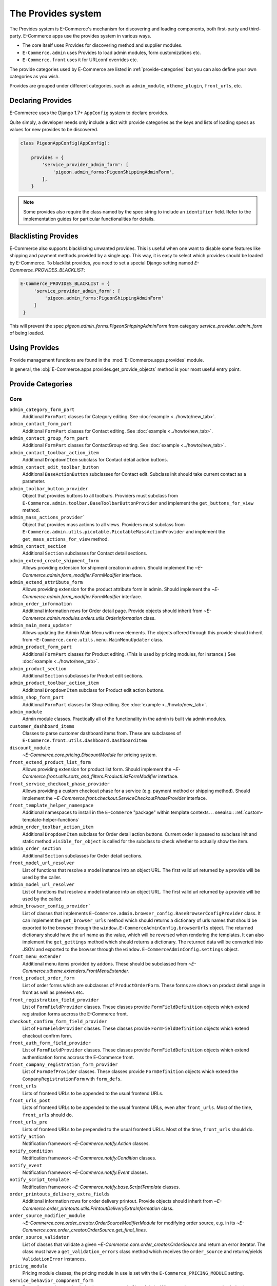 The Provides system
===================

The Provides system is E-Commerce's mechanism for discovering and loading
components, both first-party and third-party.  E-Commerce apps use
the provides system in various ways.

* The core itself uses Provides for discovering method and supplier modules.
* ``E-Commerce.admin`` uses Provides to load admin modules, form customizations etc.
* ``E-Commerce.front`` uses it for URLconf overrides etc.

The provide categories used by E-Commerce are listed in :ref:`provide-categories` but you
can also define your own categories as you wish.

.. TODO:: Document the various ways better.

Provides are grouped under different categories, such as ``admin_module``,
``xtheme_plugin``, ``front_urls``, etc.

Declaring Provides
------------------

E-Commerce uses the Django 1.7+ ``AppConfig`` system to declare provides.

Quite simply, a developer needs only include a dict with provide categories as
the keys and lists of loading specs as values for new provides to be discovered.

.. code-block:: python

   class PigeonAppConfig(AppConfig):

       provides = {
           'service_provider_admin_form': [
               'pigeon.admin_forms:PigeonShippingAdminForm',
           ],
       }

.. note:: Some provides also require the class named by the spec string to include
          an ``identifier`` field. Refer to the implementation guides for particular
          functionalities for details.


Blacklisting Provides
---------------------

E-Commerce also supports blacklisting unwanted provides. This is useful when one want to disable
some features like shipping and payment methods provided by a single app. This way,
it is easy to select which provides should be loaded by E-Commerce.
To blacklist provides, you need to set a special Django setting named `E-Commerce_PROVIDES_BLACKLIST`:

.. code-block:: python

   E-Commerce_PROVIDES_BLACKLIST = {
        'service_provider_admin_form': [
            'pigeon.admin_forms:PigeonShippingAdminForm'
        ]
    }

This will prevent the spec `pigeon.admin_forms:PigeonShippingAdminForm` from category
`service_provider_admin_form` of being loaded.


Using Provides
--------------

Provide management functions are found in the :mod:`E-Commerce.apps.provides` module.

In general, the :obj:`E-Commerce.apps.provides.get_provide_objects` method is your most useful
entry point.

.. _provide-categories:

Provide Categories
------------------

Core
~~~~

``admin_category_form_part``
    Additional ``FormPart`` classes for Category editing. See :doc:`example <../howto/new_tab>`.

``admin_contact_form_part``
    Additional ``FormPart`` classes for Contact editing. See :doc:`example <../howto/new_tab>`.

``admin_contact_group_form_part``
    Additional ``FormPart`` classes for ContactGroup editing. See :doc:`example <../howto/new_tab>`.

``admin_contact_toolbar_action_item``
    Additional ``DropdownItem`` subclass for Contact detail action buttons.

``admin_contact_edit_toolbar_button``
    Additional ``BaseActionButton`` subclasses for Contact edit.
    Subclass init should take current contact as a parameter.

``admin_toolbar_button_provider``
    Object that provides buttons to all toolbars.
    Providers must subclass from ``E-Commerce.admin.toolbar.BaseToolbarButtonProvider``
    and implement the ``get_buttons_for_view`` method.

``admin_mass_actions_provider```
    Object that provides mass actions to all views.
    Providers must subclass from ``E-Commerce.admin.utils.picotable.PicotableMassActionProvider``
    and implement the ``get_mass_actions_for_view`` method.

``admin_contact_section``
    Additional ``Section`` subclasses for Contact detail sections.

``admin_extend_create_shipment_form``
    Allows providing extension for shipment creation in admin.
    Should implement the `~E-Commerce.admin.form_modifier.FormModifier` interface.

``admin_extend_attribute_form``
    Allows providing extension for the product attribute form in admin.
    Should implement the `~E-Commerce.admin.form_modifier.FormModifier` interface.

``admin_order_information``
    Additional information rows for Order detail page. Provide objects should inherit
    from `~E-Commerce.admin.modules.orders.utils.OrderInformation` class.

``admin_main_menu_updater``
    Allows updating the Admin Main Menu with new elements. The objects offered through this
    provide should inherit from ``~E-Commerce.core.utils.menu.MainMenuUpdater`` class.

``admin_product_form_part``
    Additional ``FormPart`` classes for Product editing.
    (This is used by pricing modules, for instance.) See :doc:`example <../howto/new_tab>`.

``admin_product_section``
    Additional ``Section`` subclasses for Product edit sections.

``admin_product_toolbar_action_item``
    Additional ``DropdownItem`` subclass for Product edit action buttons.

``admin_shop_form_part``
    Additional ``FormPart`` classes for Shop editing. See :doc:`example <../howto/new_tab>`.

``admin_module``
    Admin module classes. Practically all of the functionality in the admin is built
    via admin modules.

``customer_dashboard_items``
    Classes to parse customer dashboard items from. These are subclasses of
    ``E-Commerce.front.utils.dashboard.DashboardItem``

``discount_module``
    `~E-Commerce.core.pricing.DiscountModule` for pricing system.

``front_extend_product_list_form``
    Allows providing extension for product list form. Should implement the
    `~E-Commerce.front.utils.sorts_and_filters.ProductListFormModifier`
    interface.

``front_service_checkout_phase_provider``
    Allows providing a custom checkout phase for a service (e.g. payment
    method or shipping method). Should implement the
    `~E-Commerce.front.checkout.ServiceCheckoutPhaseProvider` interface.

``front_template_helper_namespace``
    Additional namespaces to install in the ``E-Commerce`` "package" within
    template contexts.
    .. seealso:: :ref:`custom-template-helper-functions`

``admin_order_toolbar_action_item``
    Additional ``DropdownItem`` subclass for Order detail action buttons.
    Current order is passed to subclass init and static method ``visible_for_object``
    is called for the subclass to check whether to actually show the item.

``admin_order_section``
    Additional ``Section`` subclasses for Order detail sections.

``front_model_url_resolver``
    List of functions that resolve a model instance into an object URL.
    The first valid url returned by a provide will be used by the caller.

``admin_model_url_resolver``
    List of functions that resolve a model instance into an object URL.
    The first valid url returned by a provide will be used by the called.

``admin_browser_config_provider```
    List of classes that implements ``E-Commerce.admin.browser_config.BaseBrowserConfigProvider`` class.
    It can implement the ``get_browser_urls`` method which should returns a dictionary of urls names
    that should be exported to the browser through the ``window.E-CommerceAdminConfig.browserUrls`` object.
    The returned dictionary should have the url name as the value, which will be reversed when
    rendering the templates.
    It can also implement the ``get_gettings`` method which should returns a dictionary.
    The returned data will be converted into JSON and exported to the browser
    through the ``window.E-CommerceAdminConfig.settings`` object.

``front_menu_extender``
    Additional menu items provided by addons. These should be subclassed from
    `~E-Commerce.xtheme.extenders.FrontMenuExtender`.

``front_product_order_form``
    List of order forms which are subclasses of ``ProductOrderForm``. These forms
    are shown on product detail page in front as well as previews etc.

``front_registration_field_provider``
    List of ``FormFieldProvider`` classes. These classes provide ``FormFieldDefinition``
    objects which extend registration forms accross the E-Commerce front.

``checkout_confirm_form_field_provider``
    List of ``FormFieldProvider`` classes. These classes provide ``FormFieldDefinition``
    objects which extend checkout confirm form.

``front_auth_form_field_provider``
    List of ``FormFieldProvider`` classes. These classes provide ``FormFieldDefinition``
    objects which extend authentication forms accross the E-Commerce front.

``front_company_registration_form_provider``
    List of ``FormDefProvider`` classes. These classes provide ``FormDefinition``
    objects which extend the ``CompanyRegistrationForm`` with ``form_defs``.

``front_urls``
    Lists of frontend URLs to be appended to the usual frontend URLs.

``front_urls_post``
    Lists of frontend URLs to be appended to the usual frontend URLs, even after ``front_urls``.
    Most of the time, ``front_urls`` should do.

``front_urls_pre``
    Lists of frontend URLs to be prepended to the usual frontend URLs.
    Most of the time, ``front_urls`` should do.

``notify_action``
    Notification framework `~E-Commerce.notify.Action` classes.

``notify_condition``
    Notification framework `~E-Commerce.notify.Condition` classes.

``notify_event``
    Notification framework `~E-Commerce.notify.Event` classes.

``notify_script_template``
    Notification framework `~E-Commerce.notify.base.ScriptTemplate` classes.

``order_printouts_delivery_extra_fields``
    Additional information rows for order delivery printout. Provide objects should inherit
    from `~E-Commerce.order_printouts.utils.PrintoutDeliveryExtraInformation` class.

``order_source_modifier_module``
    `~E-Commerce.core.order_creator.OrderSourceModifierModule` for modifying
    order source, e.g. in its
    `~E-Commerce.core.order_creator.OrderSource.get_final_lines`.

``order_source_validator``
    List of classes that validate a given `~E-Commerce.core.order_creator.OrderSource` and return an error iterator.
    The class must have a ``get_validation_errors`` class method which receives the ``order_source`` and returns/yields
    ``ValidationError`` instances.

``pricing_module``
    Pricing module classes; the pricing module in use is set with the ``E-Commerce_PRICING_MODULE`` setting.

``service_behavior_component_form``
    Forms for creating service behavior components in Shop Admin.  When
    creating a custom `service behavior component
    <E-Commerce.core.models.ServiceBehaviorComponent>`, provide a form for it
    via this provide.

``service_provider_admin_form``
    Forms for creating service providers in Shop Admin.  When creating a
    custom `service provider <E-Commerce.core.models.ServiceProvider>`
    (e.g. `carrier <E-Commerce.core.models.Carrier>` or `payment processor
    <E-Commerce.core.models.PaymentProcessor>`), provide a form for it via
    this provide.

``carrier_wizard_form_def``
    `Formdefs <E-Commerce.utils.form_group.FormDef>` for creating carriers
    (and their service(s)) through the shop setup wizard.

``payment_processor_wizard_form_def``
    `Formdefs <E-Commerce.utils.form_group.FormDef>` for creating payment processors
    (and their service(s)) through the shop setup wizard.

``product_context_extra``
    Additional context data for the front product views. Provide objects should inherit
    from `~E-Commerce.front.utils.ProductContextExtra` class.

``supplier_module``
    Supplier module classes (deriving from `~E-Commerce.core.suppliers.base.BaseSupplierModule`),
    as used by `~E-Commerce.core.models.Supplier`.

``tax_module``
    Tax module classes; the tax module in use is set with the ``E-Commerce_TAX_MODULE`` setting.

``xtheme``
    XTheme themes (full theme sets).

``xtheme_layout``
    XTheme layouts (to split placeholders different types of layouts with different visibilities).

``xtheme_plugin``
    XTheme plugins (that are placed into layouts within themes).

``xtheme_resource_injection``
    XTheme resources injection function that takes current context and content as parameters.

Campaigns Provide Categories
~~~~~~~~~~~~~~~~~~~~~~~~~~~~

``campaign_catalog_filter``
    Filters that filter product catalog queryset to find the matching campaigns.

``campaign_context_condition``
    Context Conditions that matches against the current context in shop to see if campaign matches.

``campaign_product_discount_effect_form``
   Form for handling product discount effects of a catalog campaign.
   Should be a ModelForm with its model being a subclass of
   `~E-Commerce.campaigns.models.ProductDiscountEffect`.

``campaign_basket_condition``
    Conditions that matches against the order source or source lines in basket.

``campaign_basket_discount_effect_form``
    Form for handling discount effects of a basket campaign. Should be
    a ModelForm with its model being a subclass of
    `~E-Commerce.campaigns.models.BasketDiscountEffect`.

``campaign_basket_line_effect_form``
    Form for handling line effects of a basket campaign. Should be a
    ModelForm with its model being a subclass of
    `~E-Commerce.campaigns.models.BasketLineEffect`.

Reports Provide Categories
~~~~~~~~~~~~~~~~~~~~~~~~~~

``reports``
    Class to handle report data collection. Should be a subclass of `~E-Commerce.reports.report.E-CommerceReportBase`.

``report_writer_populator``
    List of functions to populate report writers. This allows the creation of custom output formats.
    Should follow the signature of `~E-Commerce.reports.writer.populate_default_writers`.

Simple CMS Provide Categories
~~~~~~~~~~~~~~~~~~~~~~~~~~~~~

``admin_page_form_part``
    Additional ``FormPart`` classes for Page editing. See :doc:`example <../howto/new_tab>`.

``simple_cms_template``
    List of available template objects that can be used to render CMS pages.

List of objects that have provides key as attributes
~~~~~~~~~~~~~~~~~~~~~~~~~~~~~~~~~~~~~~~~~~~~~~~~~~~~

Some objects have attributes that contain a provide key which are used to load provides dynamically.
They are specially used in mixins when they can be attached to some class which overrides the attribute
with its own provide key name, making it easier to extend provides related to class. Here is the list
of objects that have this attribute which can be overrided on a specialization:

``FormPartsViewMixin.form_part_class_provide_key``
    Adds form parts to a view dynamically. Each view will have a custom provide key value.

``View.toolbar_buttons_provider_key``
    Adds buttons to a view's toolbar. Each view will have a custom provide key value.
    Only views that use toolbars can use this attribute, as in ``PicotableViewMixin``.
    Check `~E-Commerce.admin.modules.categories.views.list.CategoryListView` for an example.

``View.mass_actions_provider_key``
    Adds mass actions view. Each view will have a custom provide key value.
    Only views that inherints from ``PicotableListView`` or ``PicotableViewMixin`` will have mass actions added.
    All providers must inherit from `PicotableMassActionProvider` base class.
    Check `~E-Commerce.admin.modules.categories.views.list.CategoryListView` for an example.
